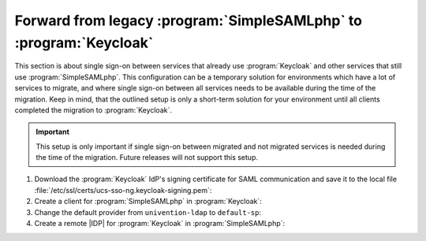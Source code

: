 .. SPDX-FileCopyrightText: 2023 Univention GmbH
..
.. SPDX-License-Identifier: AGPL-3.0-only

.. _migration-procedure-forward-ssp-to-keycloak:

Forward from legacy :program:`SimpleSAMLphp` to :program:`Keycloak`
===================================================================

This section is about single sign-on between services that already use
:program:`Keycloak` and other services that still use
:program:`SimpleSAMLphp`.
This configuration can be a temporary solution for environments which
have a lot of services to migrate, and where single sign-on between all
services needs to be available during the time of the migration.
Keep in mind, that the outlined setup is only a
short-term solution for your environment until all clients completed the
migration to :program:`Keycloak`.

.. important::

   This setup is only important if single sign-on between migrated and not
   migrated services is needed during the time of the migration.
   Future releases will not support this setup.

1. Download the :program:`Keycloak` IdP's signing certificate for SAML communication and save it to the
   local file :file:`/etc/ssl/certs/ucs-sso-ng.keycloak-signing.pem`:

   .. code-block:: console
      :caption: Download :program:`Keycloak` certificate

      $ univention-keycloak saml/idp/cert get \
      --as-pem \
      --output /etc/ssl/certs/ucs-sso-ng.keycloak-signing.pem

#. Create a client for :program:`SimpleSAMLphp` in :program:`Keycloak`:

   .. code-block:: console
      :caption: Create client for :program:`SimpleSAMLphp`

      $ univention-keycloak saml/sp create \
      --umc-uid-mapper \
      --metadata-url \
      "https://${ucs_sso_fqdn}/simplesamlphp/module.php/saml/sp/metadata.php/default-sp" \
      --valid-redirect-uris \
      "https://${ucs_sso_fqdn}/simplesamlphp/module.php/saml/sp/saml2-acs.php/default-sp"

#. Change the default provider from ``univention-ldap`` to ``default-sp``:

   .. code-block:: console
      :caption: Change default provider

      $ ucr set saml/idp/authsource=default-sp

#. Create a remote |IDP| for :program:`Keycloak` in :program:`SimpleSAMLphp`:

   .. code-block:: console
      :caption: Create remote |IDP| for :program:`Keycloak` in :program:`SimpleSAMLphp`

      $ kc_provider=$(univention-keycloak get-keycloak-base-url)
      $ cat <<EOF > /etc/simplesamlphp/metadata/saml20-idp-remote.php
        <?php
        \$metadata['https://${kc_provider}/realms/ucs'] = [
          'SingleSignOnService'  => '${kc_provider}/realms/ucs/protocol/saml',
          'SingleLogoutService'  => '${kc_provider}/realms/ucs/protocol/saml',
          'certificate'          => 'ucs-sso-ng.keycloak-signing.pem',
          'authproc' => array(
            50 => array(
              'class' => 'core:AttributeCopy',
              'urn:oid:0.9.2342.19200300.100.1.1' => 'uid',
            ),
          ),
        ];
        EOF
